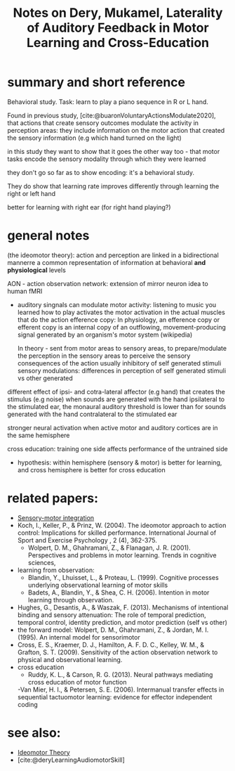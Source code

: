 :PROPERTIES:
:ID:       20220508T172522.388109
:ROAM_REFS: @deryLateralityAuditoryFeedback
:END:
#+title: Notes on Dery, Mukamel, Laterality of Auditory Feedback in Motor Learning and Cross-Education

* summary and short reference
Behavioral study. Task: learn to play a piano sequence in R or L hand.

Found in previous study, [cite:@buaronVoluntaryActionsModulate2020], that actions that create sensory outcomes modulate the activity in perception areas: they include information on the motor action that created the sensory information (e.g which hand turned on the light)

in this study they want to show that it goes the other way too - that motor tasks encode the sensory modality through which they were learned

they don't go so far as to show encoding: it's a behavioral study.

They do show that learning rate improves differently through learning  the right or left hand

better for learning with right ear (for right hand playing?)


* general notes

(the ideomotor theory): action and perception are linked in a bidirectional mannerre a common representation of information at behavioral *and physiological* levels

AON - action observation network: extension of mirror neuron idea to human fMRI

- auditory singnals can modulate motor activity:
        listening to music you learned how to play activates the motor activation in the actual muscles that do the action
        efference copy:  In physiology, an efference copy or efferent copy is an internal copy of an outflowing, movement-producing signal generated by an organism's motor system (wikipedia)

        In theory - sent from motor areas to sensory areas, to prepare/modulate the perception in the sensory  areas to perceive the sensory consequences of the action
        usually inhibitory of self generated stimuli
        sensory modulations: differences in perception of self generated stimuli vs other generated

different effect of ipsi- and cotra-lateral affector (e.g hand) that creates the stimulus (e.g noise)
when sounds are generated with the hand ipsilateral to the stimulated ear, the monaural auditory threshold is lower than for sounds generated with the hand contralateral to the stimulated ear

stronger neural activation when active motor and auditory cortices are in the same hemisphere

cross education: training one side affects performance of the untrained side

- hypothesis: within hemisphere (sensory & motor) is better for learning, and cross hemisphere is better for cross education

* related papers:
  - [[id:20211027T163423.679299][Sensory-motor integration]]
  - Koch, I., Keller, P., & Prinz, W. (2004). The ideomotor approach to action control: Implications for skilled performance. International Journal of Sport and Exercise Psychology , 2 (4), 362-375.
    - Wolpert, D. M., Ghahramani, Z., & Flanagan, J. R. (2001). Perspectives and problems in motor learning. Trends in cognitive sciences,
  - learning from observation:
    + Blandin, Y., Lhuisset, L., & Proteau, L. (1999). Cognitive processes underlying observational learning of motor skills
    + Badets, A., Blandin, Y., & Shea, C. H. (2006). Intention in motor learning through observation.
  - Hughes, G., Desantis, A., & Waszak, F. (2013). Mechanisms of intentional binding and sensory attenuation: The role of temporal prediction, temporal control, identity prediction, and motor prediction (self vs other)
  - the forward model: Wolpert, D. M., Ghahramani, Z., & Jordan, M. I. (1995). An internal model for sensorimotor
  - Cross, E. S., Kraemer, D. J., Hamilton, A. F. D. C., Kelley, W. M., & Grafton, S. T. (2009). Sensitivity of the action observation network to physical and observational learning.
  - cross education
    - Ruddy, K. L., & Carson, R. G. (2013). Neural pathways mediating cross education of motor function
    -Van Mier, H. I., & Petersen, S. E. (2006). Intermanual transfer effects in sequential tactuomotor learning: evidence for effector independent coding


* see also:
- [[id:20211108T172724.895041][Ideomotor Theory]]
- [cite:@deryLearningAudiomotorSkill]

#+print_bibliography:
